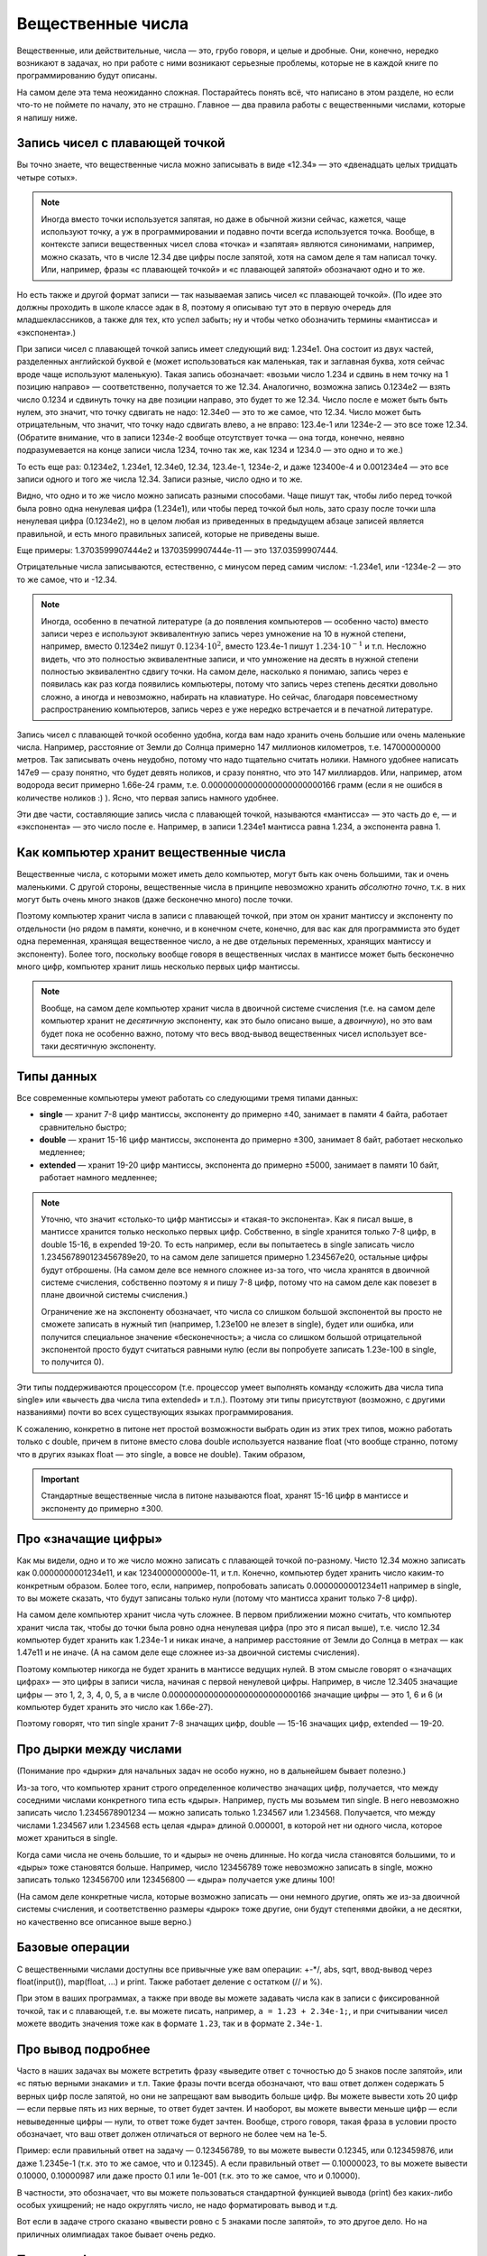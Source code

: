 .. highlight:: python

.. _pythonBasicsFloat:

Вещественные числа
==================

Вещественные, или действительные, числа — это, грубо говоря, и целые и
дробные. Они, конечно, нередко возникают в задачах, но при работе с ними
возникают серьезные проблемы, которые не в каждой книге по
программированию будут описаны.

На самом деле эта тема неожиданно сложная. Постарайтесь понять всё,
что написано в этом разделе, но если что-то не поймете по началу,
это не страшно. Главное — два правила работы с вещественными числами,
которые я напишу ниже.

Запись чисел с плавающей точкой
-------------------------------

Вы точно знаете, что вещественные числа можно записывать в виде «12.34»
— это «двенадцать целых тридцать четыре сотых». 

.. note ::

   Иногда вместо точки используется
   запятая, но даже в обычной жизни сейчас, кажется, чаще используют точку,
   а уж в программировании и подавно почти всегда используется точка.
   Вообще, в контексте записи вещественных чисел слова «точка» и «запятая» являются синонимами, 
   например, можно сказать, что в числе 12.34 две цифры после запятой, хотя
   на самом деле я там написал точку. Или, например, фразы «с плавающей точкой»
   и «с плавающей запятой» обозначают одно и то же.

Но есть также и другой формат записи — так называемая запись чисел «с плавающей точкой».
(По идее это должны проходить в школе классе эдак в 8, поэтому
я описываю тут это в первую очередь для младшеклассников, а также для тех,
кто успел забыть; ну и чтобы четко обозначить термины «мантисса» и «экспонента».)

При записи чисел с плавающей точкой запись имеет следующий вид: 1.234e1. 
Она состоит из двух частей, разделенных английской буквой ``e`` (может использоваться
как маленькая, так и заглавная буква, хотя сейчас вроде чаще используют маленькую).
Такая запись обозначает: «возьми число 1.234 и сдвинь в нем точку на 1 позицию направо» —
соответственно, получается то же 12.34. Аналогично, возможна запись 0.1234e2 — взять число 0.1234 
и сдвинуть точку на две позиции направо, это будет
то же 12.34. Число после ``e`` может быть быть нулем, это значит, что точку сдвигать не надо:
12.34e0 — это то же самое, что 12.34. Число может быть отрицательным, что значит,
что точку надо сдвигать влево, а не вправо: 123.4e-1 или 1234e-2 — это все тоже 12.34.
(Обратите внимание, что в записи 1234e-2 вообще отсутствует точка —
она тогда, конечно, неявно подразумевается на конце записи числа 1234, точно так же,
как 1234 и 1234.0 — это одно и то же.)

То есть еще раз: 0.1234e2, 1.234e1, 12.34e0, 12.34, 123.4e-1, 1234e-2, и даже 123400e-4 
и 0.001234e4 — это все записи одного и того же числа 12.34. Записи разные, число одно и то же.

Видно, что одно и то же число можно записать разными способами.
Чаще пишут так, чтобы либо перед точкой была ровно одна
ненулевая цифра (1.234e1), или чтобы перед точкой был ноль, зато сразу после точки шла ненулевая цифра
(0.1234e2), но в целом любая из приведенных в предыдущем абзаце записей является правильной,
и есть много правильных записей, которые не приведены выше.

Еще примеры: 1.3703599907444e2 и 13703599907444e-11 — это 137.03599907444.

Отрицательные числа записываются, естественно, с минусом перед самим числом: -1.234e1, или -1234e-2
— это то же самое, что и -12.34.

.. note ::

   Иногда, особенно в печатной литературе (а до появления компьютеров — особенно часто)
   вместо записи через ``e`` используют эквивалентную запись через умножение на 10 в нужной степени,
   например, вместо 0.1234e2 пишут :math:`0.1234\cdot 10^2`, вместо 123.4e-1 пишут :math:`1.234\cdot 10^{-1}`
   и т.п. Несложно видеть, что это полностью эквивалентные записи, и что умножение на десять в нужной степени
   полностью эквивалентно сдвигу точки. На самом деле, насколько я понимаю, запись через ``e`` появилась
   как раз когда появились компьютеры, потому что запись через степень десятки довольно сложно, а иногда и невозможно, 
   набирать на клавиатуре. Но сейчас, благодаря повсеместному распространению компьютеров, запись через ``e``
   уже нередко встречается и в печатной литературе.


Запись чисел с плавающей точкой особенно удобна, когда вам надо хранить очень большие
или очень маленькие числа. Например, расстояние от Земли до Солнца примерно 147 миллионов километров,
т.е. 147000000000 метров. Так записывать очень неудобно, потому что надо тщательно считать нолики.
Намного удобнее написать 147e9 — сразу понятно, что будет девять ноликов, и сразу понятно, что это 147 миллиардов.
Или, например, атом водорода весит примерно 1.66e-24 грамм, т.е. 0.00000000000000000000000166 грамм
(если я не ошибся в количестве ноликов :) ). Ясно, что первая запись намного удобнее.

Эти две части, составляющие запись числа с плавающей точкой, называются «мантисса» — это часть до ``e``, 
— и «экспонента» — это число после ``e``. Например, в записи 1.234e1 мантисса равна 1.234, а экспонента равна 1.

Как компьютер хранит вещественные числа
---------------------------------------

Вещественные числа, с которыми может иметь дело компьютер, могут быть
как очень большими, так и очень маленькими. С другой стороны,
вещественные числа в принципе невозможно хранить *абсолютно точно*, т.к.
в них могут быть очень много знаков (даже бесконечно много) после
точки.

Поэтому компьютер хранит числа в записи с плавающей точкой, при этом он хранит мантиссу
и экспоненту по отдельности (но рядом в памяти, конечно, и в конечном счете, конечно, 
для вас как для программиста это будет одна переменная, хранящая вещественное число,
а не две отдельных переменных, хранящих мантиссу и экспоненту).
Более того, поскольку вообще говоря в вещественных числах в мантиссе может быть
бесконечно много цифр, компьютер хранит лишь несколько первых цифр мантиссы.

.. note ::

   Вообще, на самом деле компьютер хранит числа в двоичной системе счисления
   (т.е. на самом деле компьютер хранит не *десятичную* экспоненту, как это было описано выше,
   а *двоичную*), но это вам будет пока не особенно важно, потому что весь ввод-вывод
   вещественных чисел использует все-таки десятичную экспоненту.

.. _pythonBasicsFloatTypes:

Типы данных
-----------

Все современные компьютеры умеют работать со следующими тремя типами
данных:

-  **single** — хранит 7-8 цифр мантиссы, экспоненту до примерно ±40,
   занимает в памяти 4 байта, работает сравнительно быстро;
-  **double** — хранит 15-16 цифр мантиссы, экспонента до примерно ±300, занимает 8 байт,
   работает несколько медленнее;
-  **extended** — хранит 19-20 цифр мантиссы, экспонента
   до примерно ±5000, занимает в памяти 10 байт, работает намного медленнее;

.. note :: 

   Уточню, что значит «столько-то цифр мантиссы» и «такая-то экспонента». 
   Как я писал выше, в мантиссе хранится только несколько первых цифр.
   Собственно, в single хранится только 7-8 цифр, в double 15-16, в expended 19-20.
   То есть например, если вы попытаетесь в single записать число 1.234567890123456789e20,
   то на самом деле запишется примерно 1.234567e20, остальные цифры будут отброшены.
   (На самом деле все немного сложнее из-за того, что числа хранятся в двоичной системе счисления,
   собственно поэтому я и пишу 7-8 цифр, потому что на самом деле как повезет 
   в плане двоичной системы счисления.)

   Ограничение же на экспоненту обозначает, что числа со слишком большой экспонентой
   вы просто не сможете записать в нужный тип (например, 1.23e100 не влезет в single),
   будет или ошибка, или получится специальное значение «бесконечность»; а числа 
   со слишком большой отрицательной экспонентой просто будут считаться равными нулю
   (если вы попробуете записать 1.23e-100 в single, то получится 0).

Эти типы поддерживаются процессором (т.е. процессор умеет выполнять
команду «сложить два числа типа single» или «вычесть два числа типа
extended» и т.п.). Поэтому эти типы присутствуют (возможно, с другими
названиями) почти во всех существующих языках программирования.

К сожалению, конкретно в питоне нет простой возможности выбрать один из этих трех 
типов, можно работать только с double, причем в питоне вместо слова double используется
название float (что вообще странно, потому что в других языках float — это single, а вовсе не double).
Таким образом, 

.. important::

   Стандартные вещественные числа в питоне называются float, 
   хранят 15-16 цифр в мантиссе и экспоненту до примерно ±300.


Про «значащие цифры»
--------------------

Как мы видели, одно и то же число можно записать с плавающей точкой по-разному.
Чисто 12.34 можно записать как 0.0000000001234e11, и как 1234000000000e-11, и т.п.
Конечно, компьютер будет хранить число каким-то конкретным образом. Более того,
если, например, попробовать записать 0.0000000001234e11 например в single,
то вы можете сказать, что будут записаны только нули (потому что мантисса хранит только 7-8 цифр).

На самом деле компьютер хранит числа чуть сложнее. В первом приближении можно считать,
что компьютер хранит числа так, чтобы до точки была ровно одна ненулевая цифра
(про это я писал выше), т.е. число 12.34 компьютер будет хранить как 1.234e-1 и никак иначе,
а например расстояние от Земли до Солнца в метрах — как 1.47e11 и не иначе.
(А на самом деле еще сложнее из-за двоичной системы счисления).

Поэтому компьютер никогда не будет хранить в мантиссе ведущих нулей. В этом смысле говорят
о «значащих цифрах» — это цифры в записи числа, начиная с первой ненулевой цифры.
Например, в числе 12.3405 значащие цифры — это 1, 2, 3, 4, 0, 5, а в числе 0.00000000000000000000000000166
значащие цифры — это 1, 6 и 6 (и компьютер будет хранить это число как 1.66e-27).

Поэтому говорят, что тип single хранит 7-8 значащих цифр, double — 15-16 значащих цифр, extended — 19-20.

Про дырки между числами
-----------------------

(Понимание про «дырки» для начальных задач  не особо нужно, но в дальнейшем бывает полезно.)

Из-за того, что компьютер хранит строго определенное количество значащих цифр, получается,
что между соседними числами конкретного типа есть «дыры». Например, пусть мы возьмем тип single.
В него невозможно записать число 1.2345678901234 — можно записать только 1.234567 или 1.234568.
Получается, что между числами 1.234567 или 1.234568 есть целая «дыра» длиной 0.000001, в которой
нет ни одного числа, которое может храниться в single.

Когда сами числа не очень большие, то и «дыры» не очень длинные. Но когда числа становятся большими,
то и «дыры» тоже становятся больше. Например, число 123456789 тоже невозможно записать в single,
можно записать только 123456700 или 123456800 — «дыра» получается уже длины 100!

(На самом деле конкретные числа, которые возможно записать — они немного другие, 
опять же из-за двоичной системы счисления, и соответственно размеры «дырок» тоже другие,
они будут степенями двойки, а не десятки,
но качественно все описанное выше верно.)

Базовые операции
----------------

С вещественными числами доступны все привычные уже вам операции: +-\*/, abs,
sqrt, ввод-вывод через
float(input()), map(float, ...) и print. Также
работает деление с остатком (// и %).

При этом в ваших программах, а также при вводе вы можете задавать числа
как в записи с фиксированной точкой, так и с плавающей, т.е. вы можете
писать, например, ``a = 1.23 + 2.34e-1;``, и при считывании чисел можете
вводить значения тоже как в формате ``1.23``, так и в формате ``2.34e-1``.

Про вывод подробнее
-------------------

Часто в наших задачах вы можете встретить фразу «выведите ответ с
точностью до 5 знаков после запятой», или «с пятью верными знаками» и
т.п. Такие фразы почти всегда обозначают, что ваш ответ должен содержать
5 верных цифр после запятой, но они не запрещают вам выводить больше
цифр. Вы можете вывести хоть 20 цифр — если первые пять из них верные,
то ответ будет зачтен. И наоборот, вы можете вывести меньше цифр — если
невыведенные цифры — нули, то ответ тоже будет зачтен. Вообще, строго
говоря, такая фраза в условии просто обозначает, что ваш ответ должен
отличаться от верного не более чем на 1e-5.

Пример: если правильный ответ на задачу — 0.123456789, то вы можете
вывести 0.12345, или 0.123459876, или даже 1.2345e-1 (т.к. это то же
самое, что и 0.12345). А если правильный ответ — 0.10000023, то вы
можете вывести 0.10000, 0.10000987 или даже просто 0.1 или 1e-001 (т.к.
это то же самое, что и 0.10000).

В частности, это обозначает, что вы можете пользоваться стандартной
функцией вывода (print) без каких-либо особых ухищрений; не
надо округлять число, не надо форматировать вывод и т.д.

Вот если в задаче строго сказано «вывести ровно с 5 знаками после
запятой», то это другое дело. Но на приличных олимпиадах такое бывает
очень редко.

Полезные функции
----------------

В питоне есть несколько функций, которые вам будут
полезны при работе с вещественными числами. Для ряда из этих функций
надо в самом начале программы написать
``from math import *`` (как вы уже писали для квадратного корня).
Кроме того, имейте в виду, что с этими функциями
также могут возникать проблемы погрешностей (см. ниже).

-  **floor** ("пол") — округляет число *вниз*, т.е. определяет ближайшее
   целое число, которое *меньше или равно* данного вещественного.
   Например, ``floor(2.4) == 2``, ``floor(2) == 2``, ``floor(-2.4) == -3``, и
   ``floor(2.8) == 2``.
-  **ceil** ("потолок") — округляет число *вверх*, т.е. определяет
   ближайшее целое число, которое *больше или равно* данного
   вещественного. Например, ``ceil(2.4) == 3``, ``ceil(2) == 2``,
   ``ceil(-2.4) == -2``, и ``ceil(2.8) == 3``.
-  **trunc** — округляет число *в сторону нуля*. Например,
   ``trunc(2.4) == 2``, ``trunc(2) == 2``, ``trunc(-2.4)== -2``, и
   ``trunc(2.8) == 2``.
-  **round** — округляет число *к ближайшему целому числу* («по школьным
   правилам», за исключением ситуации, когда дробная часть числа строго
   равна 0.5 — тогда в зависимости от числа может быть округление то в
   одну, то в другую сторону). Например, ``round(2.4) == 2``,
   ``round(2) == 2``, ``round(-2.4) == -2``, и ``round(2.8) == 3``.
- Еще повторю, что работают операции деления с остатком (``//`` и ``%``),
  в частности, ``x % 1`` дает дробную часть числа ``x``.

Пример программы, использующей эти функции::

    from math import *               

    print(floor(-2.4))  # выводит -3 
    print(ceil(2.4))  # выводит 3    
    print(trunc(2.8) + (2.4 + 0.4) % 1)  # выводит 2.8                         
    print(round(3.9))  # выводит 4   

Погрешности
-----------

Два правила работы с вещественными числами
~~~~~~~~~~~~~~~~~~~~~~~~~~~~~~~~~~~~~~~~~~

Сначала напишу два главных правила работы с вещественными числами:

.. important::

   **Правило первое: не работайте с вещественными числами**. А именно, если
   возможно какую-то задачу решить без применения вещественных чисел, и это
   не очень сложно, то лучше ее решать без вещественных чисел.

.. important::

   **Правило второе: если уж работаете, то используйте** ``eps``. При
   любых [#f]_ сравнениях вещественных чисел надо использовать
   ``eps``.

.. [#f] за исключением случаев, когда вам не важно, что произойдет в случае точного равенства, см. ниже


Ниже я разъясняю оба этих правила.

Необходимость использования ``eps``
~~~~~~~~~~~~~~~~~~~~~~~~~~~~~~~~~~~

Как уже говорилось выше, компьютер не может хранить *все* цифры числа,
он хранит только несколько первых значащих цифр. Поэтому, если,
например, разделить 1 на 3, то получится не 0.33333... (бесконечно много
цифр), а, например, 0.33333333 (только несколько первых цифр). Если
потом умножить результат обратно на 3, то получится не ровно 1, а
0.99999999. (Аналогичный эффект есть на простых калькуляторах; на
продвинутых калькуляторах он тоже есть, но проявляется сложнее.)

(Вы можете попробовать потестировать, правда ли, что ``(1/3)*3`` равно 1,
и обнаружить, что проверка ``if (1 / 3) * 3 == 1`` выполняется.
Да, тут повезло — опять-таки из-за двоичной системы получилось округление в правильную сторону. 
Но с другими числами это может не пройти,
например, проверка ``if (1 / 49) * 49 == 1`` не срабатывает.)

На самом деле все еще хуже: компьютер работает в двоичной системе
счисления, поэтому даже числа, в которых в десятичной системе счисления
имеют конечное число цифр, в компьютере могут представляться неточно. Поэтому,
например, сравнение ``if 0.3 + 0.6 == 0.9`` тоже не сработает: если сложить
0.3 и 0.6, то получится не ровно 0.9, а слегка отличающее число
(0.899999 или 0.900001 и т.п.)

Действительно, напишите и запустите следующую программу::

   if 0.3 + 0.6 == 0.9:
      print("Ok")
   else:
      print("Fail")

и вы увидите, что она выводит Fail.

(Более того, ``print(0.3+0.6)`` выводит у
меня 0.8999999999999999.)

Итак, погрешности, возникающие при любых вычислениях, — это основная
проблема работы с вещественными числами. Поэтому **если вам надо сравнить
два вещественных числа, то надо учитывать, что, даже если на самом деле
они должны быть равны, в программе они могут оказаться не равны**.

Стандартный подход для борьбы с этим — выбрать маленькое число ``eps``
(от названия греческой буквы ε — «эпсилон», «epsilon»), и два числа
считать равными, если они отличаются не более чем на ``eps``.

Про то, как выбирать это ``eps``, обсудим ниже, пока будем считать, что
мы взяли ``eps=1e-6``. Тогда в начале программы пишем

::

   eps = 1e-6                       

— и далее в коде когда нам надо сравнить два числа, мы вместо ``if x=y``
пишем ``if abs(x - y) < eps``, т.е. проверяем, правда ли, что
:math:`|x-y| < \varepsilon`.

То есть мы предполагаем, что если два числа на самом деле должны быть
равны, но отличаются из-за погрешности, то они отличаться будут менее
чем на ``eps``; а если они на самом деле должны различаться, то
различаться они будут более чем на ``eps``. Таким образом, ``eps``
разделяет ситуации «два числа равны» и «два числа не равны».
(Естественно, это будет работать не при любом ``eps``, т.е. ``eps`` надо
аккуратно выбирать — про это см. ниже.)

Аналогично, если нам надо проверить ``if x >= y``, то надо писать
``if x >= y - eps`` или ``if x > y - eps``. (Обратите внимание, что тут не
важно, писать строгое или нестрогое равенство — вероятность того, что
окажется точно ``x == y - eps`` очень мала из-за тех же погрешностей: скорее
всего окажется или больше, или меньше. Более того, если оказалось, что
точно ``x == y - eps``, это обозначает, что мы неправильно выбрали ``eps``,
т.к мы не смогли отделить ситуацию «числа ``x`` и ``y`` равны» и ситуацию
«числа не равны». См. еще ниже в разделе про выбор ``eps``.)

Если нам надо написать условие ``if x > y``, то его тоже надо переписать,
ведь нам важно (подробнее см. ниже), чтобы при ``x == y`` условие не
выполнилось! Поэтому переписать его надо так: ``if x > y + eps``.
Аналогичные соображения действуют для любых других сравнений
вещественных чисел.

Итак, именно поэтому получаем

.. important::

   **Правило второе: если уж работаете, то используйте** ``eps``. При
   любых [#f]_ сравнениях вещественных чисел надо использовать
   ``eps``.

(Первое правило будет дальше :) )

Выбор ``eps``
~~~~~~~~~~~~~

Выбор ``eps`` — это весьма нетривиальная задача, и далеко не всегда она
вообще имеет правильное решение. Нам надо выбрать такое ``eps``, чтобы,
если два числа должны быть равны (но отличаются из-за погрешностей), то
их разность точно была меньше ``eps``, а если они не равны, то точно
была больше ``eps``. Ясно, что в общем случае эта задача не имеет
решения: может быть так, что в одной программе будут два числа, которые
должны быть равны, но отличаются, например, на 0.1 из-за погрешности, и
два числа, которые действительно различны, но отличаются только на 0.01.

Но обычно считают, что в «разумных» задачах все-таки такое ``eps``
существует, т.е. числа, которые должны быть равны, отличаются не очень
сильно, а те, которые должны отличаться, отличаются намного сильнее. И
``eps`` выбирают где-нибудь посередине. (В частности, поэтому, как
говорилось выше, не бывает так, что ``x == y - eps`` точно.) (В более сложных
задачах может понадобиться применять более сложные техники, но мы их
сейчас не будем обсуждать.)

В некоторых, самых простых, задачах такое ``eps`` можно вычислить строго. Например,
пусть задача: даны три числа :math:`a`, :math:`b` и :math:`c`, каждое не больше 1000, и
каждое имеет не более 3 цифр после десятичной запятой. Надо проверить,
правда ли, что :math:`a+b=c`. Из изложенного выше понятно, что тупое решение
``if a + b == c`` не сработает: может оказаться, что должно быть :math:`a + b = c`, но
из-за погрешностей получится, что :math:`a+b \neq c`. Поэтому надо проверять
``if abs(a + b - c) < eps``, но какое брать ``eps``?

Подумаем: пусть действительно :math:`a+b=c`. Какой может быть разница :math:`a+b-c`
с учетом погрешностей? Мы знаем, что :math:`a`, :math:`b` и :math:`c` не превосходят 1000.
Мы используем тип данных ``float`` (который на самом деле ``double``), в
котором хранятся 15-16 верных цифр, значит, погрешности будут примерно в
15-16-й значащей цифре. Для максимальных возможных значений чисел (т.е.
для 1000) погрешности будут порядка ``1e-12`` или меньше, т.е. можно
рассчитывать, что если :math:`a+b=c`, то в программе :math:`|a+b-c|` будет порядка
``1e-12`` или меньше.

С другой стороны, пусть :math:`a+b \neq c`. Какой тогда может быть разница
:math:`|a+b-c|`? По условию, все числа имеют не более трех цифр после
запятой, поэтом понятно, что эта разница будет равна 0.001 или больше.

Итого мы видим, что если числа должны быть равны, то они отличаются не более чем на ``1e-12``,
а если не равны, то как минимум на ``1e-3``. Поэтому можно, например, взять ``eps=1e-5``. 
С одной стороны, если на
самом деле :math:`a+b=c`, то в программе :math:`|a+b-c|` точно получится намного
меньше ``eps``, а с другой стороны, если на самом деле :math:`a+b\neq c`, то
:math:`|a+b-c|` будет точно намного больше ``eps``. Итак, в этом примере мы
смогли точно вычислить подходящее ``eps``.

(И вообще, конечно,
вариантов много — подошло бы любое число, которое существенно меньше
1e-3 и существенно больше 1e-12. Вот это и есть «хорошая» ситуация,
когда варианты «равны» и «не равны» разделены очень сильно.
А если бы они не были бы так разделены, то весь фокус с ``eps`` не прошел бы.
Это то, про что я писал немного выше.).

Но бывают задачи, где так просто вычислить подходящее ``eps`` не
получается. На самом деле таких задач большинство — как только
вычисления у вас становятся сложнее чем сложить два числа, за
погрешностями уже становится сложно уследить. Можно, конечно, применять
какие-нибудь сложные техники, но обычно принято просто брать
какое-нибудь ``eps`` порядка ``1e-6``..\ ``1e-10``.

Но в итоге вы не можете быть уверены, что вы выбрали правильное ``eps``.
Если ваша программа не работает — это может быть потому, что у вас
ошибка в программе, а может быть просто потому, что вы выбрали неверный
``eps``. Бывает так, что достаточно поменять ``eps`` — и программа
пройдет все тесты. Конечно, это не очень хорошо, но ничего не поделаешь.

В частности, поэтому на олимпиадах очень не любят давать задачи, которые
реально требуют вычислений с вещественными числами — никто, даже само
жюри, не может быть уверено в том, что у них ``eps`` выбрано верно. Но
иногда такие задачи все-таки дают, т.к. никуда не денешься.

И поэтому получаем

.. important::

   **Первое правило работы с вещественными числами: не работайте с
   вещественными числами**. А именно, если возможно какую-то задачу решить
   без применения вещественных чисел, и это не очень сложно, то лучше ее
   решать без вещественных чисел, чтобы не думать про все эти погрешности и ``eps``.

Пример: пусть у вас в программе есть четыре *целых* (int)
положительных числа :math:`a`, :math:`b`, :math:`c` и :math:`d`, и вам надо сравнить две дроби:
:math:`a/b` и :math:`c/d`. Вы могли бы написать ``if a / b > c / d``, но это плохо: в
результате деления получаются вещественные числа, и вы сравниваете два
вещественных числа со всеми вытекающими последствиями. (Конкретно в этом
случае, возможно, ничего плохого не случится, но в чуть более сложных
случаях уже может случиться, да и в этом случае возможно и случится, я
не проверял.) А именно, может оказаться, например, что :math:`a / b = c / d` на
самом деле, но из-за погрешностей в программе получится :math:`a/b>c/d` и
``if`` выполнится. Вы можете написать ``eps``, думать, каким его
выбрать... но можно проще. Можно просто понять, что при положительных
(по условию) числах это сравнение эквивалентно условию ``if a * d > c * b``.
Здесь все вычисления идут только в целых числах, поэтому это условие
работает всегда, и не требует
никаких ``eps`` (да еще и работает быстрее, чем предыдущий вариант). Его
написать не сложнее, чем вариант с делением, поэтому всегда следует так
и писать. Всегда, когда в решении вы переходите от целых к вещественным
числам, задумайтесь на секунду: а нельзя ли обойтись без вещественных
чисел? Если да, то постарайтесь так и поступить — и никаких проблем с
точностью у вас не возникнет.

В частности, в будущем вы заметите, что во многих задачах, которые,
казалось бы, подразумевают вещественные входные данные (например, задачи
на геометрию), входные данные тем не менее обычно целочисленны. Это
сделано именно для того, чтобы можно было написать решение полностью в
целых числах, и не иметь проблем с погрешностью. (Не всегда такое
решение возможно, и уж тем более не всегда оно простое, но тем не
менее.) Поэтому если вы можете написать такое решение, лучше написать
именно его.

Дополнительный материал. «Грубые» задачи: когда ``eps`` не нужно
----------------------------------------------------------------

Рассмотрим следующие код (``x``, ``y``, ``max`` -- вещественные числа):

::                                   
                                     
   if x > y:                        
      max = x                      
   else:                            
      max = y                      

Здесь мы сравниваем два вещественных числа, чтобы найти максимум из них.
Казалось бы, в соответствии со сказанным выше, в сравнении нужен
``eps``... но нет! Ведь если два числа на самом деле равны, то нам *все
равно*, в какую из веток ``if`` мы попадем — обе ветки будут верными!
Поэтому ``eps`` тут не нужен.

Так иногда бывает — когда вам все равно, в какую ветку if'а вы попадете,
если два сравниваемых числа на самом деле равны между собой. В таком
случае ``eps`` использовать не надо. Но каждый раз тщательно думайте: а
правда ли все равно? Всегда лучше перестраховаться и написать ``eps``
(выше с ``eps`` тоже все работало бы), за исключением совсем уж простых
случаев типа приведенного выше вычисления максимума.

Еще пример: считаем сумму положительных элементов массива

::                                   
                                     
   # x -- массив вещественых чисел  
   s = 0                            
   for i in range(len(x)):          
      if x[i] > 0:                 
         s += x[i]                
                                     
                                     
Здесь, опять-таки, если должно быть :math:`x_i=0`, то не важно, добавим мы
его в сумму или нет: сумма от добавления нуля не изменится. Поэтому
``eps`` писать не надо (но ничего страшного не будет, если и написать).

Еще пример, где уже ``eps`` необходим: определим, *какое* из двух чисел
больше:

::

   ...                              
   if x > y + eps:                  
      ans = 1                      
   elif x < y - eps:                  
      ans = 2                      
   else:                            
      ans:=0                      

Вообще, тут полезно следующее понятие. Назовем задачу (или фрагмент
кода) *грубым*, если ответ на задачу (или результат работы этого
фрагмента) меняется не очень сильно (не скачком) при небольшом изменении
входных данных, и *негрубым* в противоположном случае. (Понятие грубости
пришло из физики.)

Тогда в задаче (фрагменте кода) ``eps`` нужен, если задача является
негрубой: тогда существуют такие входные данные, которые вам важно
отличить от очень близких им. Например, если надо определить, какое из
двух чисел больше, то при входных данных «0.3 0.3» надо ответить «они
равны», но при очень небольшом изменении входных данных, например, на
«0.300001 0.3» ответ резко меняется: надо отвечать «первое больше».

Если же задача (или фрагмент кода) является грубым, то, скорее всего, в
нем можно обойтись без ``eps``: если вы чуть-чуть ошибетесь при
вычислениях, ответ тоже изменится не очень сильно. Например, если вы
вычисляете максимум из двух чисел, то на входных данных «0.3 0.3» ответ
0.3, а на входных данных «0.300001 0.3» ответ 0.300001, т.е. изменился
не очень сильно.

Но, конечно, все приведенное выше рассуждение про грубые задачи — очень
примерно, и в каждой задаче надо отдельно думать.

Примеры решения задач
---------------------

Приведу несколько примеров задач, аналогичных тем, которые встречаются на олимпиадах
и в моем курсе.

.. task::

    Маша наблюдает из дома за грозой. Она увидела молнию, а через :math:`T` секунд услышала гром от молнии.
    Она знает, что в той стороне, где была молния, есть одинокое дерево, и боится, не попала ли молния в это дерево.
    Расстояние от Машиного дома до дерева равно :math:`L` метров, скорость звука равна :math:`V` метров в секунду, скорость света считаем бесконечной.
    Определите, могла ли молния попасть в дерево.

    **Входные данные**: На одной строке вводятся три вещественных числа — :math:`T`, :math:`L` и :math:`V`.

    **Входные данные**: Выведите ``yes``, если молния могла попасть в дерево, и ``no`` в противном случае.

    **Пример**:

    Входные данные::

        2.5 750 300

    Выходные данные::

        yes
    |
    |
    |

Несложно понять, что расстояние от Машиного дома до молнии равно :math:`V\cdot T`. Осталось проверить, равно ли это :math:`L`.
Можно было бы написать ``if v * t == l``, но, поскольку все числа вещественные, так просто не заработает
— из-за погрешностей результат умножания может оказаться не равен ``l``, даже если на самом деле он должен быть равен.
(Не говоря уж о том, что в реальной жизни значения :math:`V`, :math:`L` и :math:`T` известны не совсем точно,
и поэтому :math:`V\cdot T` может оказаться не равно :math:`L` банально из-за погрешностей измерения.)
Поэтому надо проверять, что ``v*t`` *примерно* равно ``l``, т.е. что разница ``abs(l - v * t)`` не слишком велика.
Выберем какое-нибудь ``eps`` и будем сравнивать с ним.

Итоговый код получается такой::

   t, v, l = map(float, input().split())
   eps = 1e-6
   if abs(l - v * t) < eps:
      print("yes")
   else:
      print("no")

Выбор ``eps`` тут в существенной мере произвольный, подробнее про выбор ``eps`` описано выше в основной части теории.

.. task::

    Вася проехал :math:`L` километров за :math:`T` часов. На той дороге, по которой он ехал,
    ограничение скорости :math:`V` километров в час: можно ехать с любой скоростью, не превышающей :math:`V`.
    Определите, нарушил ли Вася правила.

    **Входные данные**: На одной строке вводятся три вещественных числа — :math:`T`, :math:`L` и :math:`V`.

    **Входные данные**: Выведите ``yes``, если Вася нарушил правила, и ``no`` в противном случае.

    **Пример**:

    Входные данные::

        2.5 750 300

    Выходные данные::

        no
    |
    |
    |

Скорость Васи равна :math:`L/T`. Если она строго больше чем :math:`V`, то Вася нарушил правила, иначе нет.
Но надо помнить, что если :math:`L/T` на самом деле точно равно :math:`V` (как в примере), то из-за погрешностей
может получиться :math:`L/T` чуть больше :math:`V`. Поэтому написать ``if l / t > v`` нельзя, это может выдать ``yes``,
если Вася ехал со скоростью ровно ``v``. Надо добавить небольшой запас ``eps``::

   t, v, l = map(float, input().split())
   eps = 1e-6
   if l / t > v + eps
      print("yes")
   else:
      print("no")

Обратите внимание, что по смыслу нам было нужно *строгое* сравнение :math:`L/T>V`, и для учета погрешностей пришлось его переписать как
``l / t > v + eps``.
Если бы нам нужно было бы *нестрогое* сравнение :math:`L/T\geqslant V`, то для учета погрешностей пришлось бы добавить запас с другой стороны, 
и написать ``l / t > v - eps``. При этом в обоих случаях можно было бы писать и ``>=`` (например, ``l / t >= v - eps``), как раз 
это не имеет никакого значения. Значение имеет знак перед ``eps``, т.е. делаем мы запас в одну или в другую сторону.